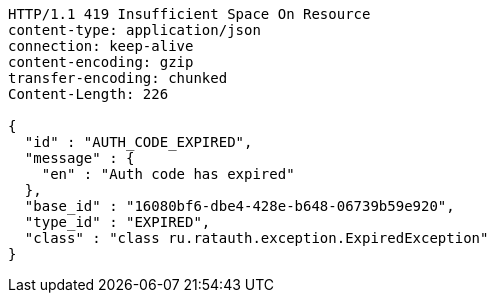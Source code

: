 [source,http,options="nowrap"]
----
HTTP/1.1 419 Insufficient Space On Resource
content-type: application/json
connection: keep-alive
content-encoding: gzip
transfer-encoding: chunked
Content-Length: 226

{
  "id" : "AUTH_CODE_EXPIRED",
  "message" : {
    "en" : "Auth code has expired"
  },
  "base_id" : "16080bf6-dbe4-428e-b648-06739b59e920",
  "type_id" : "EXPIRED",
  "class" : "class ru.ratauth.exception.ExpiredException"
}
----